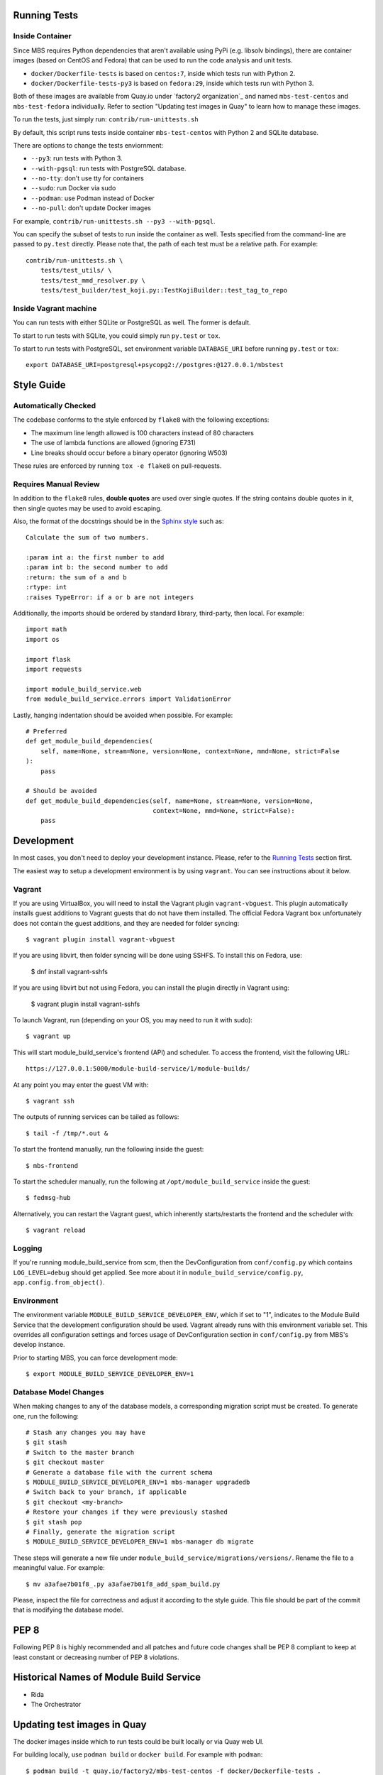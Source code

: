Running Tests
=============

Inside Container
----------------

Since MBS requires Python dependencies that aren't available using PyPi (e.g.
libsolv bindings), there are container images (based on CentOS and Fedora) that
can be used to run the code analysis and unit tests.

* ``docker/Dockerfile-tests`` is based on ``centos:7``, inside which tests run
  with Python 2.

* ``docker/Dockerfile-tests-py3`` is based on ``fedora:29``, inside which tests
  run with Python 3.

Both of these images are available from Quay.io under `factory2 organization`_
and named ``mbs-test-centos`` and ``mbs-test-fedora`` individually. Refer to
section "Updating test images in Quay" to learn how to manage these images.

.. _factory2: https://quay.io/organization/factory2

To run the tests, just simply run: ``contrib/run-unittests.sh``

By default, this script runs tests inside container ``mbs-test-centos``
with Python 2 and SQLite database.

There are options to change the tests enviornment:

* ``--py3``: run tests with Python 3.
* ``--with-pgsql``: run tests with PostgreSQL database.
* ``--no-tty``: don't use tty for containers
* ``--sudo``: run Docker via sudo
* ``--podman``: use Podman instead of Docker
* ``--no-pull``: don't update Docker images

For example, ``contrib/run-unittests.sh --py3 --with-pgsql``.

You can specify the subset of tests to run inside the container as well. Tests
specified from the command-line are passed to ``py.test`` directly. Please note that,
the path of each test must be a relative path. For example::

    contrib/run-unittests.sh \
        tests/test_utils/ \
        tests/test_mmd_resolver.py \
        tests/test_builder/test_koji.py::TestKojiBuilder::test_tag_to_repo

Inside Vagrant machine
----------------------

You can run tests with either SQLite or PostgreSQL as well. The former is default.

To start to run tests with SQLite, you could simply run ``py.test`` or ``tox``.

To start to run tests with PostgreSQL, set environment variable
``DATABASE_URI`` before running ``py.test`` or ``tox``::

    export DATABASE_URI=postgresql+psycopg2://postgres:@127.0.0.1/mbstest

Style Guide
===========

Automatically Checked
---------------------

The codebase conforms to the style enforced by ``flake8`` with the following exceptions:

- The maximum line length allowed is 100 characters instead of 80 characters
- The use of lambda functions are allowed (ignoring E731)
- Line breaks should occur before a binary operator (ignoring W503)

These rules are enforced by running ``tox -e flake8`` on pull-requests.

Requires Manual Review
----------------------

In addition to the ``flake8`` rules, **double quotes** are used over single quotes. If the string
contains double quotes in it, then single quotes may be used to avoid escaping.

Also, the format of the docstrings should be in the
`Sphinx style <http://www.sphinx-doc.org/en/master/usage/restructuredtext/domains.html>`_ such as:

::

    Calculate the sum of two numbers.

    :param int a: the first number to add
    :param int b: the second number to add
    :return: the sum of a and b
    :rtype: int
    :raises TypeError: if a or b are not integers


Additionally, the imports should be ordered by standard library, third-party, then local. For example:

::

    import math
    import os

    import flask
    import requests

    import module_build_service.web
    from module_build_service.errors import ValidationError


Lastly, hanging indentation should be avoided when possible. For example:

::

    # Preferred
    def get_module_build_dependencies(
        self, name=None, stream=None, version=None, context=None, mmd=None, strict=False
    ):
        pass

    # Should be avoided
    def get_module_build_dependencies(self, name=None, stream=None, version=None,
                                      context=None, mmd=None, strict=False):
        pass

Development
===========

In most cases, you don't need to deploy your development instance. Please,
refer to the `Running Tests`_ section first.

The easiest way to setup a development environment is by using ``vagrant``. You can see instructions
about it below.

Vagrant
-------

If you are using VirtualBox, you will need to install the Vagrant plugin
``vagrant-vbguest``. This plugin automatically installs guest additions to
Vagrant guests that do not have them installed. The official Fedora Vagrant
box unfortunately does not contain the guest additions, and they are needed
for folder syncing::

    $ vagrant plugin install vagrant-vbguest

If you are using libvirt, then folder syncing will be done using SSHFS. To
install this on Fedora, use:

    $ dnf install vagrant-sshfs

If you are using libvirt but not using Fedora, you can install the plugin
directly in Vagrant using:

    $ vagrant plugin install vagrant-sshfs

To launch Vagrant, run (depending on your OS, you may need to run it with sudo)::

    $ vagrant up

This will start module_build_service's frontend (API) and scheduler. To
access the frontend, visit the following URL::

    https://127.0.0.1:5000/module-build-service/1/module-builds/

At any point you may enter the guest VM with::

    $ vagrant ssh

The outputs of running services can be tailed as follows::

    $ tail -f /tmp/*.out &

To start the frontend manually, run the following inside the guest::

    $ mbs-frontend

To start the scheduler manually, run the following at
``/opt/module_build_service`` inside the guest::

    $ fedmsg-hub

Alternatively, you can restart the Vagrant guest, which inherently
starts/restarts the frontend and the scheduler with::

    $ vagrant reload

Logging
-------

If you're running module_build_service from scm, then the DevConfiguration
from ``conf/config.py`` which contains ``LOG_LEVEL=debug`` should get applied. See
more about it in ``module_build_service/config.py``, ``app.config.from_object()``.

Environment
-----------

The environment variable ``MODULE_BUILD_SERVICE_DEVELOPER_ENV``, which if
set to "1", indicates to the Module Build Service that the development
configuration should be used. Vagrant already runs with this environment variable set.
This overrides all configuration settings and forces usage of DevConfiguration section
in ``conf/config.py`` from MBS's develop instance.

Prior to starting MBS, you can force development mode::

    $ export MODULE_BUILD_SERVICE_DEVELOPER_ENV=1

Database Model Changes
----------------------

When making changes to any of the database models, a corresponding migration
script must be created. To generate one, run the following::

    # Stash any changes you may have
    $ git stash
    # Switch to the master branch
    $ git checkout master
    # Generate a database file with the current schema
    $ MODULE_BUILD_SERVICE_DEVELOPER_ENV=1 mbs-manager upgradedb
    # Switch back to your branch, if applicable
    $ git checkout <my-branch>
    # Restore your changes if they were previously stashed
    $ git stash pop
    # Finally, generate the migration script
    $ MODULE_BUILD_SERVICE_DEVELOPER_ENV=1 mbs-manager db migrate

These steps will generate a new file under ``module_build_service/migrations/versions/``.
Rename the file to a meaningful value. For example::

    $ mv a3afae7b01f8_.py a3afae7b01f8_add_spam_build.py

Please, inspect the file for correctness and adjust it according to the style guide.
This file should be part of the commit that is modifying the database model.

PEP 8
=====

Following PEP 8 is highly recommended and all patches and future code
changes shall be PEP 8 compliant to keep at least constant or decreasing
number of PEP 8 violations.

Historical Names of Module Build Service
========================================

- Rida
- The Orchestrator

Updating test images in Quay
============================

The docker images inside which to run tests could be built locally or via Quay
web UI.

For building locally, use ``podman build`` or ``docker build``. For example
with ``podman``::

    $ podman build -t quay.io/factory2/mbs-test-centos -f docker/Dockerfile-tests .

or::

    $ podman build -t quay.io/factory2/mbs-test-fedora -f docker/Dockerfile-tests-py3 .

To update the images used for testing via Quay web UI:

* https://quay.io/repository/factory2/mbs-test-centos
* https://quay.io/repository/factory2/mbs-test-fedora

Members of `the factory2 Quay organization <https://quay.io/organization/factory2>`_ 
can start a new build from the *Builds* page of the above repositories. 
The `:latest` tags need to be applied to the new images on the *Tags* page 
after the builds complete.

We plan to automate the process above in the future.
